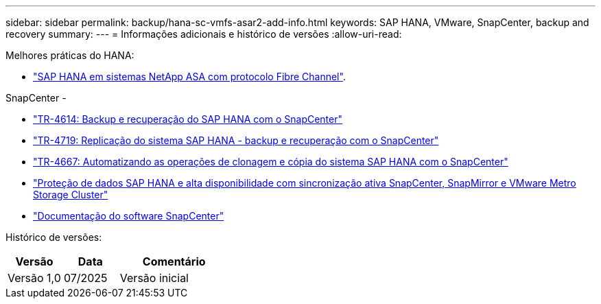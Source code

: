 ---
sidebar: sidebar 
permalink: backup/hana-sc-vmfs-asar2-add-info.html 
keywords: SAP HANA, VMware, SnapCenter, backup and recovery 
summary:  
---
= Informações adicionais e histórico de versões
:allow-uri-read: 


Melhores práticas do HANA:

* https://docs.netapp.com/us-en/netapp-solutions-sap/bp/hana-asa-fc-introduction.html["SAP HANA em sistemas NetApp ASA com protocolo Fibre Channel"].


SnapCenter -

* https://docs.netapp.com/us-en/netapp-solutions-sap/backup/hana-br-scs-overview.html["TR-4614: Backup e recuperação do SAP HANA com o SnapCenter"]
* https://docs.netapp.com/us-en/netapp-solutions-sap/backup/hana-sr-scs-system-replication-overview.html["TR-4719: Replicação do sistema SAP HANA - backup e recuperação com o SnapCenter"]
* https://docs.netapp.com/us-en/netapp-solutions-sap/lifecycle/sc-copy-clone-introduction.html["TR-4667: Automatizando as operações de clonagem e cópia do sistema SAP HANA com o SnapCenter"]
* https://docs.netapp.com/us-en/netapp-solutions-sap/backup/hana-sc-vmware-smas-scope.html["Proteção de dados SAP HANA e alta disponibilidade com sincronização ativa SnapCenter, SnapMirror e VMware Metro Storage Cluster"]
* https://docs.netapp.com/us-en/snapcenter/index.html["Documentação do software SnapCenter"]


Histórico de versões:

[cols="25%,25%,50%"]
|===
| Versão | Data | Comentário 


| Versão 1,0 | 07/2025 | Versão inicial 
|===